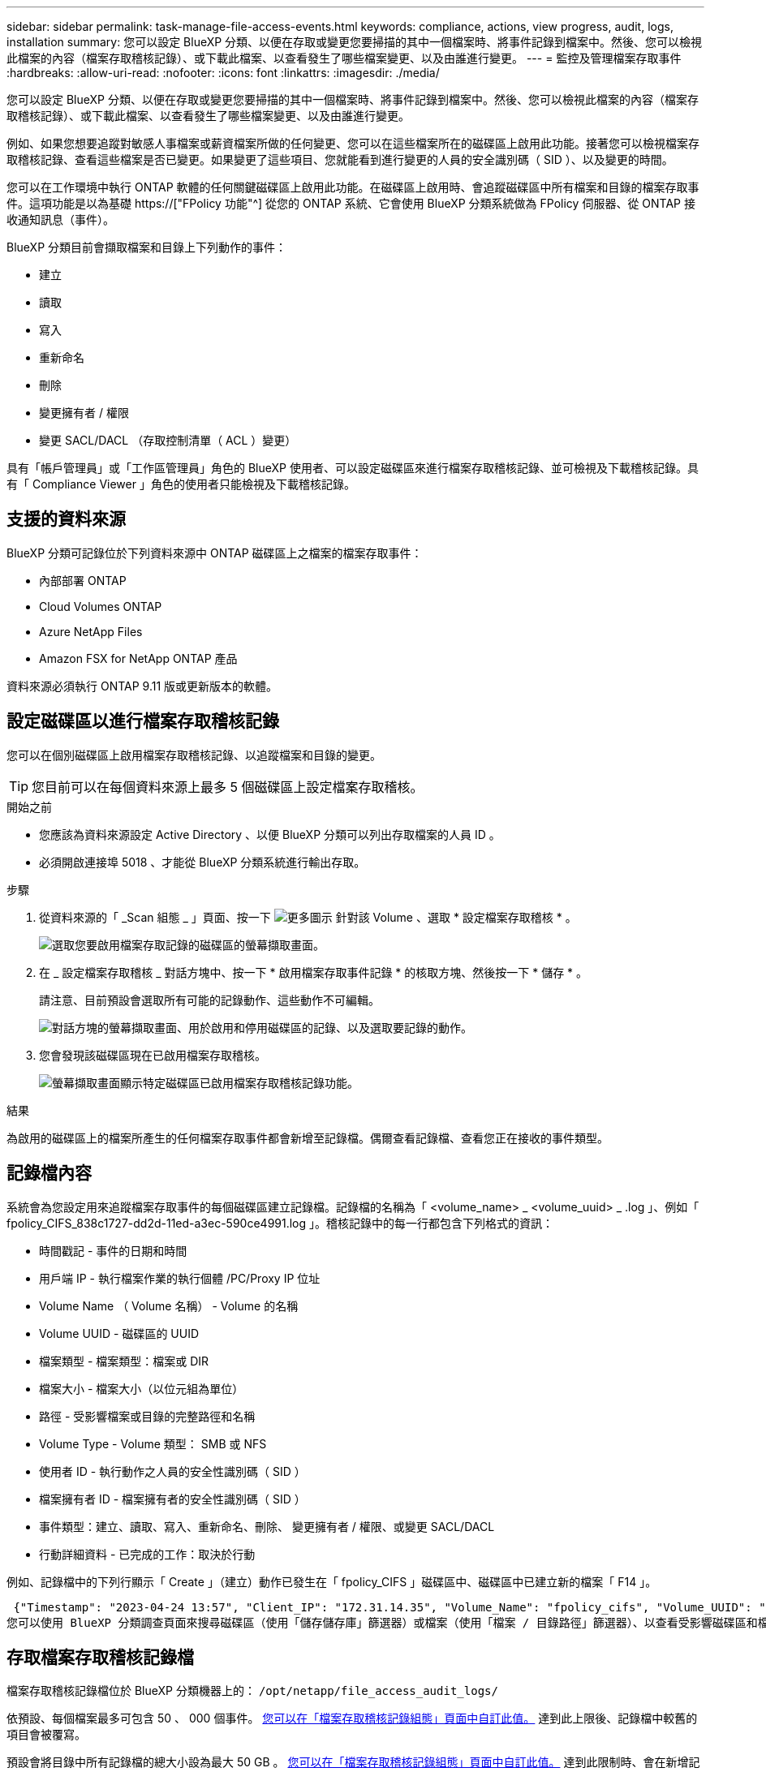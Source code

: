 ---
sidebar: sidebar 
permalink: task-manage-file-access-events.html 
keywords: compliance, actions, view progress, audit, logs, installation 
summary: 您可以設定 BlueXP 分類、以便在存取或變更您要掃描的其中一個檔案時、將事件記錄到檔案中。然後、您可以檢視此檔案的內容（檔案存取稽核記錄）、或下載此檔案、以查看發生了哪些檔案變更、以及由誰進行變更。 
---
= 監控及管理檔案存取事件
:hardbreaks:
:allow-uri-read: 
:nofooter: 
:icons: font
:linkattrs: 
:imagesdir: ./media/


[role="lead"]
您可以設定 BlueXP 分類、以便在存取或變更您要掃描的其中一個檔案時、將事件記錄到檔案中。然後、您可以檢視此檔案的內容（檔案存取稽核記錄）、或下載此檔案、以查看發生了哪些檔案變更、以及由誰進行變更。

例如、如果您想要追蹤對敏感人事檔案或薪資檔案所做的任何變更、您可以在這些檔案所在的磁碟區上啟用此功能。接著您可以檢視檔案存取稽核記錄、查看這些檔案是否已變更。如果變更了這些項目、您就能看到進行變更的人員的安全識別碼（ SID ）、以及變更的時間。

您可以在工作環境中執行 ONTAP 軟體的任何關鍵磁碟區上啟用此功能。在磁碟區上啟用時、會追蹤磁碟區中所有檔案和目錄的檔案存取事件。這項功能是以為基礎 https://["FPolicy 功能"^] 從您的 ONTAP 系統、它會使用 BlueXP 分類系統做為 FPolicy 伺服器、從 ONTAP 接收通知訊息（事件）。

BlueXP 分類目前會擷取檔案和目錄上下列動作的事件：

* 建立
* 讀取
* 寫入
* 重新命名
* 刪除
* 變更擁有者 / 權限
* 變更 SACL/DACL （存取控制清單（ ACL ）變更）


具有「帳戶管理員」或「工作區管理員」角色的 BlueXP 使用者、可以設定磁碟區來進行檔案存取稽核記錄、並可檢視及下載稽核記錄。具有「 Compliance Viewer 」角色的使用者只能檢視及下載稽核記錄。



== 支援的資料來源

BlueXP 分類可記錄位於下列資料來源中 ONTAP 磁碟區上之檔案的檔案存取事件：

* 內部部署 ONTAP
* Cloud Volumes ONTAP
* Azure NetApp Files
* Amazon FSX for NetApp ONTAP 產品


資料來源必須執行 ONTAP 9.11 版或更新版本的軟體。



== 設定磁碟區以進行檔案存取稽核記錄

您可以在個別磁碟區上啟用檔案存取稽核記錄、以追蹤檔案和目錄的變更。


TIP: 您目前可以在每個資料來源上最多 5 個磁碟區上設定檔案存取稽核。

.開始之前
* 您應該為資料來源設定 Active Directory 、以便 BlueXP 分類可以列出存取檔案的人員 ID 。
* 必須開啟連接埠 5018 、才能從 BlueXP 分類系統進行輸出存取。


.步驟
. 從資料來源的「 _Scan 組態 _ 」頁面、按一下 image:screenshot_horizontal_more_button.gif["更多圖示"] 針對該 Volume 、選取 * 設定檔案存取稽核 * 。
+
image:screenshot_compliance_file_access_audit_button.png["選取您要啟用檔案存取記錄的磁碟區的螢幕擷取畫面。"]

. 在 _ 設定檔案存取稽核 _ 對話方塊中、按一下 * 啟用檔案存取事件記錄 * 的核取方塊、然後按一下 * 儲存 * 。
+
請注意、目前預設會選取所有可能的記錄動作、這些動作不可編輯。

+
image:screenshot_compliance_file_access_audit_dialog.png["對話方塊的螢幕擷取畫面、用於啟用和停用磁碟區的記錄、以及選取要記錄的動作。"]

. 您會發現該磁碟區現在已啟用檔案存取稽核。
+
image:screenshot_compliance_file_access_audit_done.png["螢幕擷取畫面顯示特定磁碟區已啟用檔案存取稽核記錄功能。"]



.結果
為啟用的磁碟區上的檔案所產生的任何檔案存取事件都會新增至記錄檔。偶爾查看記錄檔、查看您正在接收的事件類型。



== 記錄檔內容

系統會為您設定用來追蹤檔案存取事件的每個磁碟區建立記錄檔。記錄檔的名稱為「 <volume_name> _ <volume_uuid> _ .log 」、例如「 fpolicy_CIFS_838c1727-dd2d-11ed-a3ec-590ce4991.log 」。稽核記錄中的每一行都包含下列格式的資訊：

* 時間戳記 - 事件的日期和時間
* 用戶端 IP - 執行檔案作業的執行個體 /PC/Proxy IP 位址
* Volume Name （ Volume 名稱） - Volume 的名稱
* Volume UUID - 磁碟區的 UUID
* 檔案類型 - 檔案類型：檔案或 DIR
* 檔案大小 - 檔案大小（以位元組為單位）
* 路徑 - 受影響檔案或目錄的完整路徑和名稱
* Volume Type - Volume 類型： SMB 或 NFS
* 使用者 ID - 執行動作之人員的安全性識別碼（ SID ）
* 檔案擁有者 ID - 檔案擁有者的安全性識別碼（ SID ）
* 事件類型：建立、讀取、寫入、重新命名、刪除、 變更擁有者 / 權限、或變更 SACL/DACL
* 行動詳細資料 - 已完成的工作：取決於行動


例如、記錄檔中的下列行顯示「 Create 」（建立）動作已發生在「 fpolicy_CIFS 」磁碟區中、磁碟區中已建立新的檔案「 F14 」。

 {"Timestamp": "2023-04-24 13:57", "Client_IP": "172.31.14.35", "Volume_Name": "fpolicy_cifs", "Volume_UUID": "838c1727-dd2d-11ed-a3ec-590ce4991", "File_Type": "FILE", "File_Size": 100, "Path": \\FPOLICY_CVO\fpolicy_cifs_share\dbs\f14, "Volume_Type": "SMB", "User_ID": "S-1-5-21-459977447-2546672318-3630509715-500", "File_Owner_ID": "S-1-5-32-544", "Event_Type": "CREATE", "Action_Details": {details}}
您可以使用 BlueXP 分類調查頁面來搜尋磁碟區（使用「儲存儲存庫」篩選器）或檔案（使用「檔案 / 目錄路徑」篩選器）、以查看受影響磁碟區和檔案的詳細資料。



== 存取檔案存取稽核記錄檔

檔案存取稽核記錄檔位於 BlueXP 分類機器上的： `/opt/netapp/file_access_audit_logs/`

依預設、每個檔案最多可包含 50 、 000 個事件。 <<設定檔案存取稽核記錄檔設定,您可以在「檔案存取稽核記錄組態」頁面中自訂此值。>> 達到此上限後、記錄檔中較舊的項目會被覆寫。

預設會將目錄中所有記錄檔的總大小設為最大 50 GB 。 <<設定檔案存取稽核記錄檔設定,您可以在「檔案存取稽核記錄組態」頁面中自訂此值。>> 達到此限制時、會在新增記錄檔時刪除最舊的記錄檔。此外、任何超過 14 天的記錄檔都會被覆寫、因為這是最大保留時間。

當 BlueXP 分類安裝在內部部署的 Linux 機器上、或部署在雲端的 Linux 機器上時、您可以直接瀏覽至記錄檔。

當 BlueXP 分類部署在雲端時、您需要 SSH 至 BlueXP 分類執行個體。您可以輸入使用者和密碼、或使用您在安裝BlueXP Connector期間提供的SSH金鑰來SSH到系統。SSH命令是：

 ssh -i <path_to_the_ssh_key> <machine_user>@<datasense_ip>
* <path_to_the_ssh驗證金鑰>= ssh驗證金鑰的位置
* <machine_user>：
+
** 對於AWS：使用<EC2-user>
** Azure：使用為BlueXP執行個體建立的使用者
** GCP：使用為BlueXP執行個體建立的使用者


* <datasense_ip> = BlueXP 分類虛擬機器執行個體的 IP 位址


請注意、您需要修改安全群組傳入規則、才能存取雲端中的系統。如需詳細資料、請參閱：

* https://["AWS中的安全群組規則"^]
* https://["Azure中的安全性群組規則"^]
* https://["Google Cloud中的防火牆規則"^]




== 設定檔案存取稽核記錄檔設定

您可以針對檔案存取稽核檔案記錄設定三個選項。這些設定適用於在此 BlueXP 分類執行個體上設定檔案存取稽核記錄的所有資料來源。您可以在 BlueXP 分類 _Configuration_ 頁面的 _File Access Audit Log_ 區段中設定這些設定。

image:screenshot_compliance_file_access_audit_config.png["顯示 BlueXP 分類組態頁面中稽核記錄組態設定的螢幕擷取畫面。"]

[cols="30,50"]
|===
| 稽核記錄選項 | 說明 


| 記錄檔位置 | 該位置目前已經過硬編碼、可將記錄檔寫入 `/opt/netapp/file_access_audit_logs/` 


| 稽核記錄的最大儲存分配 | 目錄中所有記錄檔的總大小目前已硬編碼為預設值 50 GB 。達到此限制時、會自動刪除最舊的記錄檔。 


| 每個稽核檔案的最大稽核事件數 | 每個檔案目前已經過硬編碼、最多可包含 50 、 000 個事件。達到此上限後、新增新事件時會刪除舊事件。 
|===
請注意、這些設定目前已硬式編碼為預設設定。無法變更。
